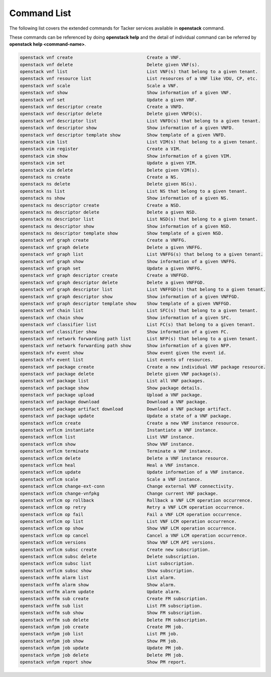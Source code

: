 ..
      Licensed under the Apache License, Version 2.0 (the "License"); you may
      not use this file except in compliance with the License. You may obtain
      a copy of the License at

          http://www.apache.org/licenses/LICENSE-2.0

      Unless required by applicable law or agreed to in writing, software
      distributed under the License is distributed on an "AS IS" BASIS, WITHOUT
      WARRANTIES OR CONDITIONS OF ANY KIND, either express or implied. See the
      License for the specific language governing permissions and limitations
      under the License.

=============
Command List
=============

The following list covers the extended commands for Tacker services
available in **openstack** command.

These commands can be referenced by doing **openstack help** and the detail
of individual command can be referred by **openstack help <command-name>**.

.. code-block:: console

   openstack vnf create                            Create a VNF.
   openstack vnf delete                            Delete given VNF(s).
   openstack vnf list                              List VNF(s) that belong to a given tenant.
   openstack vnf resource list                     List resources of a VNF like VDU, CP, etc.
   openstack vnf scale                             Scale a VNF.
   openstack vnf show                              Show information of a given VNF.
   openstack vnf set                               Update a given VNF.
   openstack vnf descriptor create                 Create a VNFD.
   openstack vnf descriptor delete                 Delete given VNFD(s).
   openstack vnf descriptor list                   List VNFD(s) that belong to a given tenant.
   openstack vnf descriptor show                   Show information of a given VNFD.
   openstack vnf descriptor template show          Show template of a given VNFD.
   openstack vim list                              List VIM(s) that belong to a given tenant.
   openstack vim register                          Create a VIM.
   openstack vim show                              Show information of a given VIM.
   openstack vim set                               Update a given VIM.
   openstack vim delete                            Delete given VIM(s).
   openstack ns create                             Create a NS.
   openstack ns delete                             Delete given NS(s).
   openstack ns list                               List NS that belong to a given tenant.
   openstack ns show                               Show information of a given NS.
   openstack ns descriptor create                  Create a NSD.
   openstack ns descriptor delete                  Delete a given NSD.
   openstack ns descriptor list                    List NSD(s) that belong to a given tenant.
   openstack ns descriptor show                    Show information of a given NSD.
   openstack ns descriptor template show           Show template of a given NSD.
   openstack vnf graph create                      Create a VNFFG.
   openstack vnf graph delete                      Delete a given VNFFG.
   openstack vnf graph list                        List VNFFG(s) that belong to a given tenant.
   openstack vnf graph show                        Show information of a given VNFFG.
   openstack vnf graph set                         Update a given VNFFG.
   openstack vnf graph descriptor create           Create a VNFFGD.
   openstack vnf graph descriptor delete           Delete a given VNFFGD.
   openstack vnf graph descriptor list             List VNFFGD(s) that belong to a given tenant.
   openstack vnf graph descriptor show             Show information of a given VNFFGD.
   openstack vnf graph descriptor template show    Show template of a given VNFFGD.
   openstack vnf chain list                        List SFC(s) that belong to a given tenant.
   openstack vnf chain show                        Show information of a given SFC.
   openstack vnf classifier list                   List FC(s) that belong to a given tenant.
   openstack vnf classifier show                   Show information of a given FC.
   openstack vnf network forwarding path list      List NFP(s) that belong to a given tenant.
   openstack vnf network forwarding path show      Show information of a given NFP.
   openstack nfv event show                        Show event given the event id.
   openstack nfv event list                        List events of resources.
   openstack vnf package create                    Create a new individual VNF package resource.
   openstack vnf package delete                    Delete given VNF package(s).
   openstack vnf package list                      List all VNF packages.
   openstack vnf package show                      Show package details.
   openstack vnf package upload                    Upload a VNF package.
   openstack vnf package download                  Download a VNF package.
   openstack vnf package artifact download         Download a VNF package artifact.
   openstack vnf package update                    Update a state of a VNF package.
   openstack vnflcm create                         Create a new VNF instance resource.
   openstack vnflcm instantiate                    Instantiate a VNF instance.
   openstack vnflcm list                           List VNF instance.
   openstack vnflcm show                           Show VNF instance.
   openstack vnflcm terminate                      Terminate a VNF instance.
   openstack vnflcm delete                         Delete a VNF instance resource.
   openstack vnflcm heal                           Heal a VNF instance.
   openstack vnflcm update                         Update information of a VNF instance.
   openstack vnflcm scale                          Scale a VNF instance.
   openstack vnflcm change-ext-conn                Change external VNF connectivity.
   openstack vnflcm change-vnfpkg                  Change current VNF package.
   openstack vnflcm op rollback                    Rollback a VNF LCM operation occurrence.
   openstack vnflcm op retry                       Retry a VNF LCM operation occurrence.
   openstack vnflcm op fail                        Fail a VNF LCM operation occurrence.
   openstack vnflcm op list                        List VNF LCM operation occurrence.
   openstack vnflcm op show                        Show VNF LCM operation occurrence.
   openstack vnflcm op cancel                      Cancel a VNF LCM operation occurrence.
   openstack vnflcm versions                       Show VNF LCM API versions.
   openstack vnflcm subsc create                   Create new subscription.
   openstack vnflcm subsc delete                   Delete subscription.
   openstack vnflcm subsc list                     List subscription.
   openstack vnflcm subsc show                     Show subscription.
   openstack vnffm alarm list                      List alarm.
   openstack vnffm alarm show                      Show alarm.
   openstack vnffm alarm update                    Update alarm.
   openstack vnffm sub create                      Create FM subscription.
   openstack vnffm sub list                        List FM subscription.
   openstack vnffm sub show                        Show FM subscription.
   openstack vnffm sub delete                      Delete FM subscription.
   openstack vnfpm job create                      Create PM job.
   openstack vnfpm job list                        List PM job.
   openstack vnfpm job show                        Show PM job.
   openstack vnfpm job update                      Update PM job.
   openstack vnfpm job delete                      Delete PM job.
   openstack vnfpm report show                     Show PM report.
